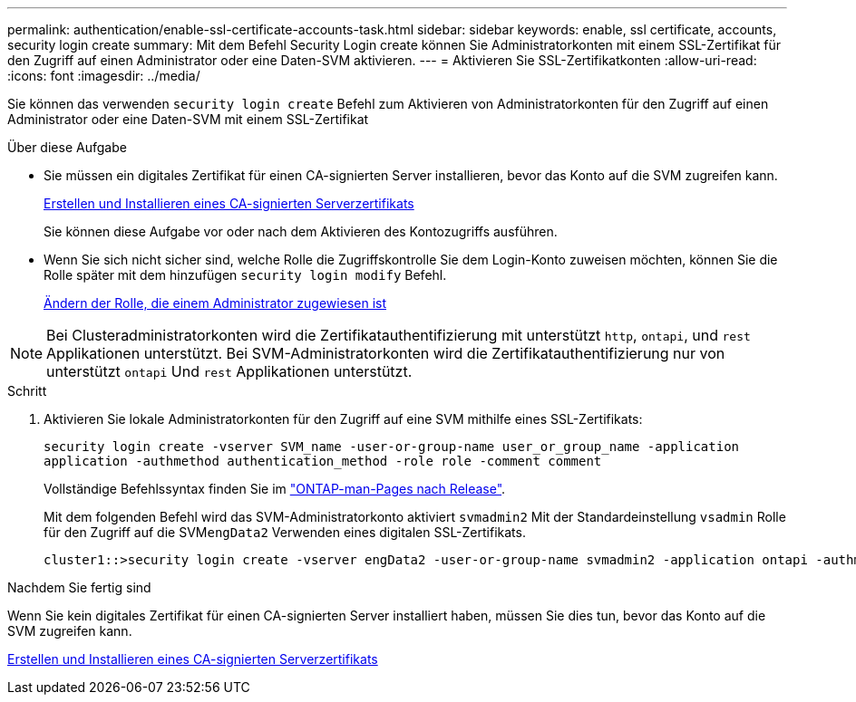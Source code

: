 ---
permalink: authentication/enable-ssl-certificate-accounts-task.html 
sidebar: sidebar 
keywords: enable, ssl certificate, accounts, security login create 
summary: Mit dem Befehl Security Login create können Sie Administratorkonten mit einem SSL-Zertifikat für den Zugriff auf einen Administrator oder eine Daten-SVM aktivieren. 
---
= Aktivieren Sie SSL-Zertifikatkonten
:allow-uri-read: 
:icons: font
:imagesdir: ../media/


[role="lead"]
Sie können das verwenden `security login create` Befehl zum Aktivieren von Administratorkonten für den Zugriff auf einen Administrator oder eine Daten-SVM mit einem SSL-Zertifikat

.Über diese Aufgabe
* Sie müssen ein digitales Zertifikat für einen CA-signierten Server installieren, bevor das Konto auf die SVM zugreifen kann.
+
xref:install-server-certificate-cluster-svm-ssl-server-task.adoc[Erstellen und Installieren eines CA-signierten Serverzertifikats]

+
Sie können diese Aufgabe vor oder nach dem Aktivieren des Kontozugriffs ausführen.

* Wenn Sie sich nicht sicher sind, welche Rolle die Zugriffskontrolle Sie dem Login-Konto zuweisen möchten, können Sie die Rolle später mit dem hinzufügen `security login modify` Befehl.
+
xref:modify-role-assigned-administrator-task.adoc[Ändern der Rolle, die einem Administrator zugewiesen ist]




NOTE: Bei Clusteradministratorkonten wird die Zertifikatauthentifizierung mit unterstützt `http`, `ontapi`, und `rest` Applikationen unterstützt. Bei SVM-Administratorkonten wird die Zertifikatauthentifizierung nur von unterstützt `ontapi` Und `rest` Applikationen unterstützt.

.Schritt
. Aktivieren Sie lokale Administratorkonten für den Zugriff auf eine SVM mithilfe eines SSL-Zertifikats:
+
`security login create -vserver SVM_name -user-or-group-name user_or_group_name -application application -authmethod authentication_method -role role -comment comment`

+
Vollständige Befehlssyntax finden Sie im link:https://docs.netapp.com/us-en/ontap/concepts/manual-pages.html["ONTAP-man-Pages nach Release"].

+
Mit dem folgenden Befehl wird das SVM-Administratorkonto aktiviert `svmadmin2` Mit der Standardeinstellung `vsadmin` Rolle für den Zugriff auf die SVM``engData2`` Verwenden eines digitalen SSL-Zertifikats.

+
[listing]
----
cluster1::>security login create -vserver engData2 -user-or-group-name svmadmin2 -application ontapi -authmethod cert
----


.Nachdem Sie fertig sind
Wenn Sie kein digitales Zertifikat für einen CA-signierten Server installiert haben, müssen Sie dies tun, bevor das Konto auf die SVM zugreifen kann.

xref:install-server-certificate-cluster-svm-ssl-server-task.adoc[Erstellen und Installieren eines CA-signierten Serverzertifikats]
